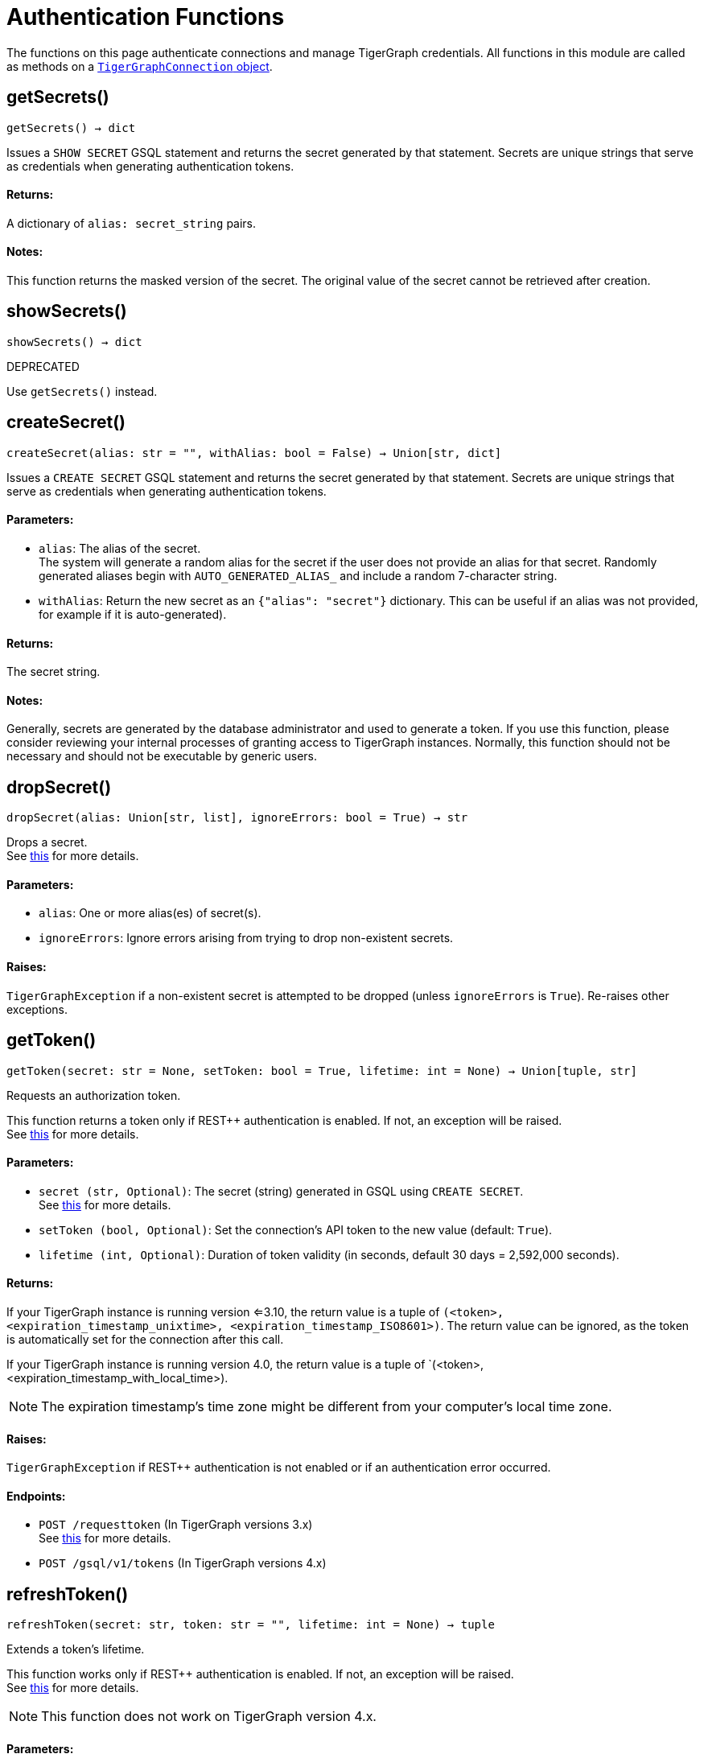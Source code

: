 = Authentication Functions


The functions on this page authenticate connections and manage TigerGraph credentials.
All functions in this module are called as methods on a link:https://docs.tigergraph.com/pytigergraph/current/core-functions/base[`TigerGraphConnection` object].

== getSecrets()
`getSecrets() -> dict`

Issues a `SHOW SECRET` GSQL statement and returns the secret generated by that
statement.
Secrets are unique strings that serve as credentials when generating authentication tokens.

[discrete]
==== Returns:
A dictionary of `alias: secret_string` pairs.

[discrete]
==== Notes:
This function returns the masked version of the secret. The original value of the secret cannot
be retrieved after creation.


== showSecrets()
`showSecrets() -> dict`

DEPRECATED

Use `getSecrets()` instead.


== createSecret()
`createSecret(alias: str = "", withAlias: bool = False) -> Union[str, dict]`

Issues a `CREATE SECRET` GSQL statement and returns the secret generated by that statement.
Secrets are unique strings that serve as credentials when generating authentication tokens.

[discrete]
==== Parameters:
* `alias`: The alias of the secret. +
The system will generate a random alias for the secret if the user does not provide
an alias for that secret. Randomly generated aliases begin with
`AUTO_GENERATED_ALIAS_` and include a random 7-character string.
* `withAlias`: Return the new secret as an `{"alias": "secret"}` dictionary. This can be useful if
an alias was not provided, for example if it is auto-generated).

[discrete]
==== Returns:
The secret string.

[discrete]
==== Notes:
Generally, secrets are generated by the database administrator and
used to generate a token. If you use this function, please consider reviewing your
internal processes of granting access to TigerGraph instances. Normally, this function
should not be necessary and should not be executable by generic users.


== dropSecret()
`dropSecret(alias: Union[str, list], ignoreErrors: bool = True) -> str`

Drops a secret.
 +
See https://docs.tigergraph.com/tigergraph-server/current/user-access/managing-credentials#_drop_a_secret[this] for more details.

[discrete]
==== Parameters:
* `alias`: One or more alias(es) of secret(s).
* `ignoreErrors`: Ignore errors arising from trying to drop non-existent secrets.

[discrete]
==== Raises:
`TigerGraphException` if a non-existent secret is attempted to be dropped (unless
`ignoreErrors` is `True`). Re-raises other exceptions.


== getToken()
`getToken(secret: str = None, setToken: bool = True, lifetime: int = None) -> Union[tuple, str]`

Requests an authorization token.

This function returns a token only if REST++ authentication is enabled. If not, an exception
will be raised.
 +
See https://docs.tigergraph.com/admin/admin-guide/user-access-management/user-privileges-and-authentication#rest-authentication[this] for more details.

[discrete]
==== Parameters:
* `secret (str, Optional)`: The secret (string) generated in GSQL using `CREATE SECRET`.
 +
See https://docs.tigergraph.com/tigergraph-server/current/user-access/managing-credentials#_create_a_secret[this] for more details.
* `setToken (bool, Optional)`: Set the connection's API token to the new value (default: `True`).
* `lifetime (int, Optional)`: Duration of token validity (in seconds, default 30 days = 2,592,000 seconds).

[discrete]
==== Returns:
If your TigerGraph instance is running version <=3.10, the return value is a tuple of `(<token>, <expiration_timestamp_unixtime>, <expiration_timestamp_ISO8601>)`.
The return value can be ignored, as the token is automatically set for the connection after this call.

If your TigerGraph instance is running version 4.0, the return value is a tuple of `(<token>, <expiration_timestamp_with_local_time>).

[NOTE]
The expiration timestamp's time zone might be different from your computer's local time
zone.

[discrete]
==== Raises:
`TigerGraphException` if REST++ authentication is not enabled or if an authentication
error occurred.

[discrete]
==== Endpoints:
- `POST /requesttoken` (In TigerGraph versions 3.x)
 +
See https://docs.tigergraph.com/tigergraph-server/current/api/built-in-endpoints#_request_a_token[this] for more details.
- `POST /gsql/v1/tokens` (In TigerGraph versions 4.x)


== refreshToken()
`refreshToken(secret: str, token: str = "", lifetime: int = None) -> tuple`

Extends a token's lifetime.

This function works only if REST++ authentication is enabled. If not, an exception will be
raised.
 +
See https://docs.tigergraph.com/admin/admin-guide/user-access-management/user-privileges-and-authentication#rest-authentication[this] for more details.

[NOTE]
This function does not work on TigerGraph version 4.x.

[discrete]
==== Parameters:
* `secret`: The secret (string) generated in GSQL using `CREATE SECRET`.
 +
See https://docs.tigergraph.com/tigergraph-server/current/user-access/managing-credentials#_create_a_secret[this] for more details.
* `token`: The token requested earlier. If not specified, refreshes current connection's token.
* `lifetime`: Duration of token validity (in seconds, default 30 days = 2,592,000 seconds) from
current system timestamp.

[discrete]
==== Returns:
A tuple of `(<token>, <expiration_timestamp_unixtime>, <expiration_timestamp_ISO8601>)`.
The return value can be ignored. +
New expiration timestamp will be now + lifetime seconds, _not_ current expiration
timestamp + lifetime seconds.

[NOTE]
The expiration timestamp's time zone might be different from your computer's local time
zone.


[discrete]
==== Raises:
`TigerGraphException` if REST++ authentication is not enabled or if an authentication error
occurs.

Note:

[discrete]
==== Endpoint:
- `PUT /requesttoken`
 +
See https://docs.tigergraph.com/tigergraph-server/current/api/built-in-endpoints#_refresh_a_token[this] for more details.


== deleteToken()
`deleteToken(secret, token = None, skipNA = True) -> bool`

Deletes a token.

This function works only if REST++ authentication is enabled. If not, an exception will be
raised.
 +
See https://docs.tigergraph.com/tigergraph-server/current/user-access/enabling-user-authentication#_enable_restpp_authentication[this] for more details.

[discrete]
==== Parameters:
* `secret`: The secret (string) generated in GSQL using `CREATE SECRET`.
 +
See https://docs.tigergraph.com/tigergraph-server/current/user-access/managing-credentials#_create_a_secret[this] for more details.
* `token`: The token requested earlier. If not specified, deletes current connection's token,
so be careful.
* `skipNA`: Don't raise an exception if the specified token does not exist.

[discrete]
==== Returns:
`True`, if deletion was successful, or if the token did not exist but `skipNA` was
`True`.

[discrete]
==== Raises:
`TigerGraphException` if REST++ authentication is not enabled or an authentication error
occurred, for example if the specified token does not exist.

[discrete]
==== Endpoints:
- `DELETE /requesttoken` (In TigerGraph versions 3.x)
 +
See https://docs.tigergraph.com/tigergraph-server/current/api/built-in-endpoints#_delete_a_token[this] for more details.
- `POST /gsql/v1/tokens` (In TigerGraph versions 4.x)


